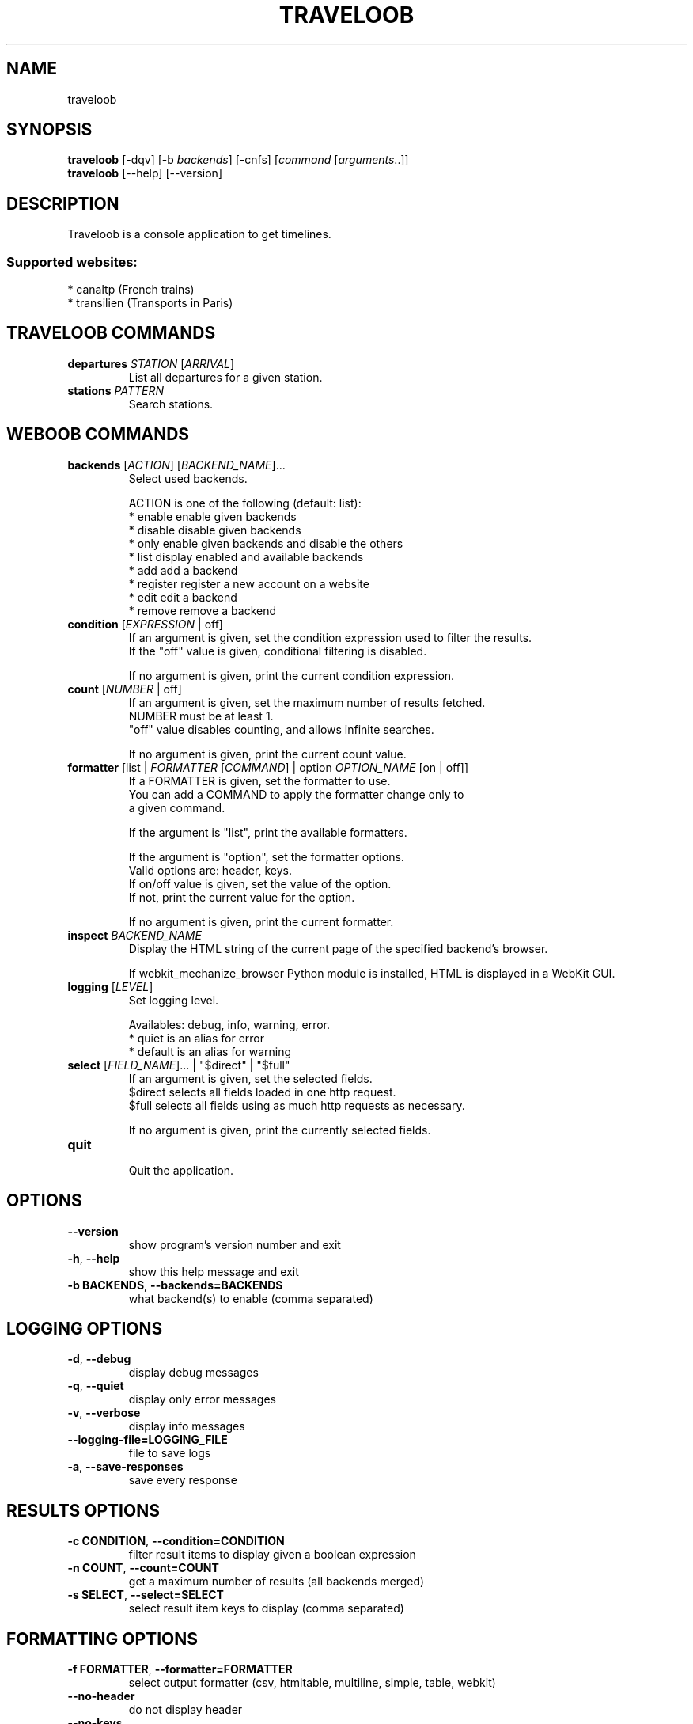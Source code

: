 .TH TRAVELOOB 1 "09 December 2010"
.SH NAME
traveloob
.SH SYNOPSIS
.B traveloob
[\-dqv] [\-b \fIbackends\fR] [\-cnfs] [\fIcommand\fR [\fIarguments\fR..]]
.br
.B traveloob
[\-\-help] [\-\-version]

.SH DESCRIPTION
.LP

Traveloob is a console application to get timelines.

.SS Supported websites:
* canaltp (French trains)
.br
* transilien (Transports in Paris)
.SH TRAVELOOB COMMANDS
.TP
\fBdepartures\fR \fISTATION\fR [\fIARRIVAL\fR]
.br
List all departures for a given station.
.TP
\fBstations\fR \fIPATTERN\fR
.br
Search stations.
.SH WEBOOB COMMANDS
.TP
\fBbackends\fR [\fIACTION\fR] [\fIBACKEND_NAME\fR]...
.br
Select used backends.
.br

.br
ACTION is one of the following (default: list):
.br
* enable    enable given backends
.br
* disable   disable given backends
.br
* only      enable given backends and disable the others
.br
* list      display enabled and available backends
.br
* add       add a backend
.br
* register  register a new account on a website
.br
* edit      edit a backend
.br
* remove    remove a backend
.TP
\fBcondition\fR [\fIEXPRESSION\fR | off]
.br
If an argument is given, set the condition expression used to filter the results.
.br
If the "off" value is given, conditional filtering is disabled.
.br

.br
If no argument is given, print the current condition expression.
.TP
\fBcount\fR [\fINUMBER\fR | off]
.br
If an argument is given, set the maximum number of results fetched.
.br
NUMBER must be at least 1.
.br
"off" value disables counting, and allows infinite searches.
.br

.br
If no argument is given, print the current count value.
.TP
\fBformatter\fR [list | \fIFORMATTER\fR [\fICOMMAND\fR] | option \fIOPTION_NAME\fR [on | off]]
.br
If a FORMATTER is given, set the formatter to use.
.br
You can add a COMMAND to apply the formatter change only to
.br
a given command.
.br

.br
If the argument is "list", print the available formatters.
.br

.br
If the argument is "option", set the formatter options.
.br
Valid options are: header, keys.
.br
If on/off value is given, set the value of the option.
.br
If not, print the current value for the option.
.br

.br
If no argument is given, print the current formatter.
.TP
\fBinspect\fR \fIBACKEND_NAME\fR
.br
Display the HTML string of the current page of the specified backend's browser.
.br

.br
If webkit_mechanize_browser Python module is installed, HTML is displayed in a WebKit GUI.
.TP
\fBlogging\fR [\fILEVEL\fR]
.br
Set logging level.
.br

.br
Availables: debug, info, warning, error.
.br
* quiet is an alias for error
.br
* default is an alias for warning
.TP
\fBselect\fR [\fIFIELD_NAME\fR]... | "$direct" | "$full"
.br
If an argument is given, set the selected fields.
.br
$direct selects all fields loaded in one http request.
.br
$full selects all fields using as much http requests as necessary.
.br

.br
If no argument is given, print the currently selected fields.
.TP
\fBquit\fR
.br
Quit the application.

.SH OPTIONS
.TP
\fB\-\-version\fR
show program's version number and exit
.TP
\fB\-h\fR, \fB\-\-help\fR
show this help message and exit
.TP
\fB\-b BACKENDS\fR, \fB\-\-backends=BACKENDS\fR
what backend(s) to enable (comma separated)

.SH LOGGING OPTIONS
.TP
\fB\-d\fR, \fB\-\-debug\fR
display debug messages
.TP
\fB\-q\fR, \fB\-\-quiet\fR
display only error messages
.TP
\fB\-v\fR, \fB\-\-verbose\fR
display info messages
.TP
\fB\-\-logging\-file=LOGGING_FILE\fR
file to save logs
.TP
\fB\-a\fR, \fB\-\-save\-responses\fR
save every response

.SH RESULTS OPTIONS
.TP
\fB\-c CONDITION\fR, \fB\-\-condition=CONDITION\fR
filter result items to display given a boolean expression
.TP
\fB\-n COUNT\fR, \fB\-\-count=COUNT\fR
get a maximum number of results (all backends merged)
.TP
\fB\-s SELECT\fR, \fB\-\-select=SELECT\fR
select result item keys to display (comma separated)

.SH FORMATTING OPTIONS
.TP
\fB\-f FORMATTER\fR, \fB\-\-formatter=FORMATTER\fR
select output formatter (csv, htmltable, multiline, simple, table, webkit)
.TP
\fB\-\-no\-header\fR
do not display header
.TP
\fB\-\-no\-keys\fR
do not display item keys

.SH COPYRIGHT
Copyright(C) 2010 Romain Bignon
.LP
For full COPYRIGHT see COPYING file with weboob package.
.LP
.RE
.SH FILES
"~/.weboob/backends" 

.SH SEE ALSO
Home page: http://weboob.org/Traveloob
